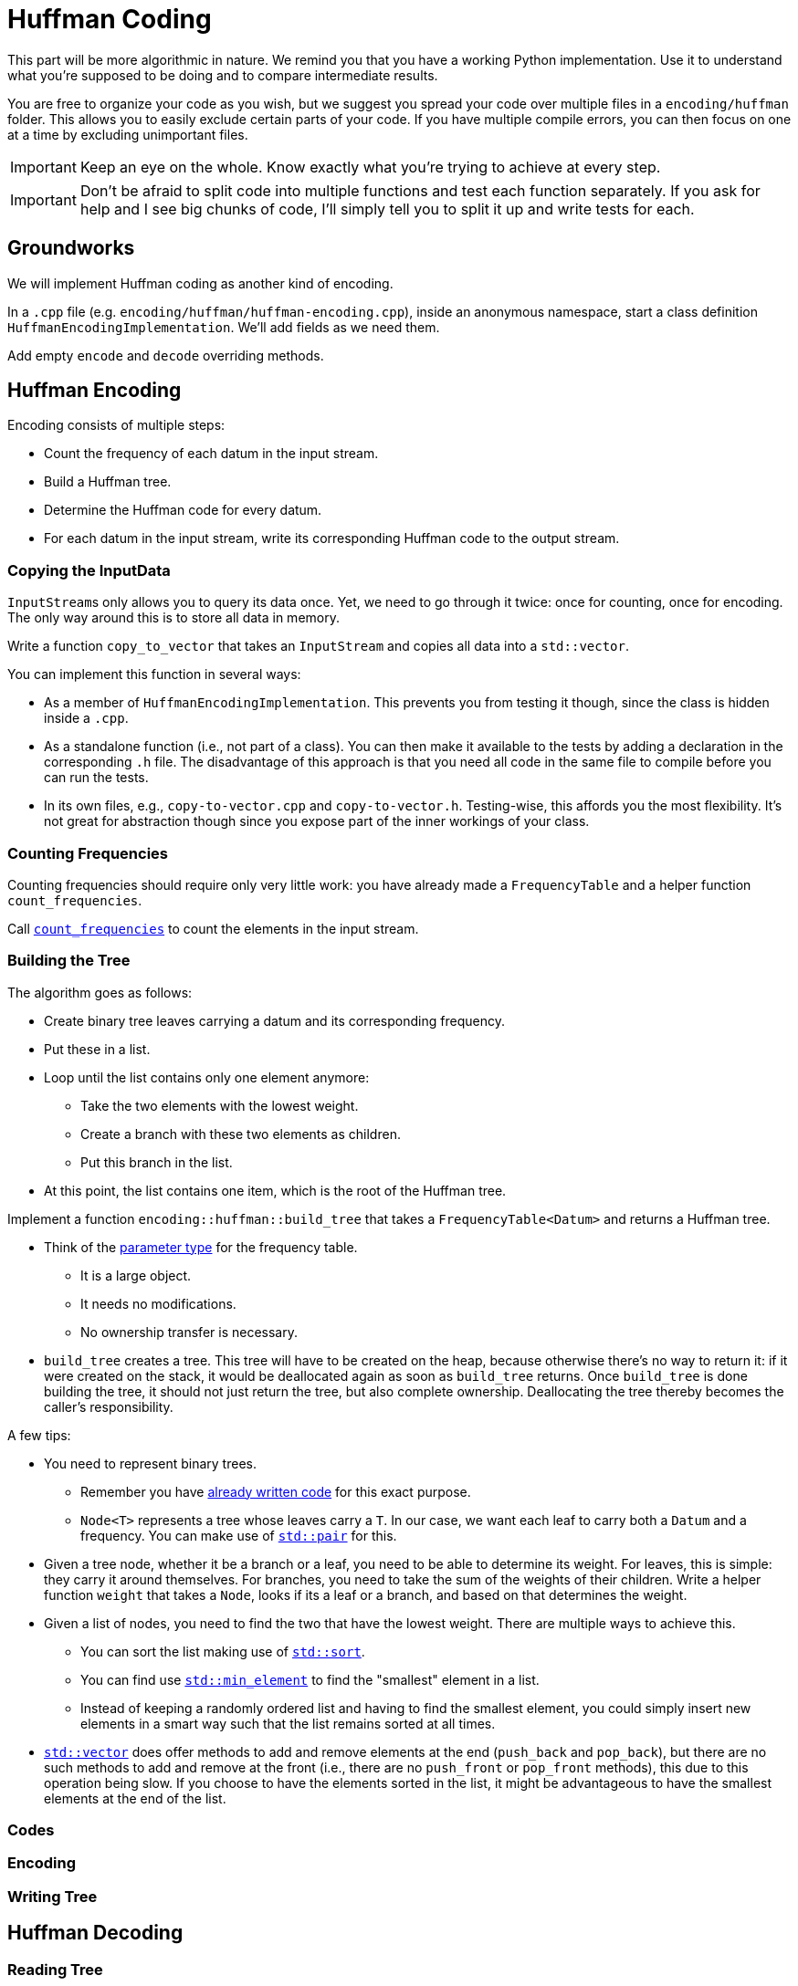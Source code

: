 # Huffman Coding

This part will be more algorithmic in nature.
We remind you that you have a working Python implementation.
Use it to understand what you're supposed to be doing and to compare intermediate results.

You are free to organize your code as you wish, but we suggest you spread your code over multiple files in a `encoding/huffman` folder.
This allows you to easily exclude certain parts of your code.
If you have multiple compile errors, you can then focus on one at a time by excluding unimportant files.

[IMPORTANT]
====
Keep an eye on the whole.
Know exactly what you're trying to achieve at every step.
====

[IMPORTANT]
====
Don't be afraid to split code into multiple functions and test each function separately.
If you ask for help and I see big chunks of code, I'll simply tell you to split it up and write tests for each.
====

## Groundworks

We will implement Huffman coding as another kind of encoding.

[TASK]
====
In a `.cpp` file (e.g. `encoding/huffman/huffman-encoding.cpp`), inside an anonymous namespace, start a class definition `HuffmanEncodingImplementation`.
We'll add fields as we need them.

Add empty `encode` and `decode` overriding methods.
====

## Huffman Encoding

Encoding consists of multiple steps:

* Count the frequency of each datum in the input stream.
* Build a Huffman tree.
* Determine the Huffman code for every datum.
* For each datum in the input stream, write its corresponding Huffman code to the output stream.

### Copying the InputData

``InputStream``s only allows you to query its data once.
Yet, we need to go through it twice: once for counting, once for encoding.
The only way around this is to store all data in memory.

[TASK]
====
Write a function `copy_to_vector` that takes an `InputStream` and copies all data into a `std::vector`.

You can implement this function in several ways:

* As a member of `HuffmanEncodingImplementation`.
  This prevents you from testing it though, since the class is hidden inside a `.cpp`.
* As a standalone function (i.e., not part of a class).
  You can then make it available to the tests by adding a declaration in the corresponding `.h` file.
  The disadvantage of this approach is that you need all code in the same file to compile before you can run the tests.
* In its own files, e.g., `copy-to-vector.cpp` and `copy-to-vector.h`.
  Testing-wise, this affords you the most flexibility.
  It's not great for abstraction though since you expose part of the inner workings of your class.
====

### Counting Frequencies

Counting frequencies should require only very little work: you have already made a `FrequencyTable` and a helper function `count_frequencies`.

[TASK]
====
Call <<frequency-table#countfreqs,`count_frequencies`>> to count the elements in the input stream.
====

### Building the Tree

The algorithm goes as follows:

* Create binary tree leaves carrying a datum and its corresponding frequency.
* Put these in a list.
* Loop until the list contains only one element anymore:
** Take the two elements with the lowest weight.
** Create a branch with these two elements as children.
** Put this branch in the list.
* At this point, the list contains one item, which is the root of the Huffman tree.

[TASK]
====
Implement a function `encoding::huffman::build_tree` that takes a `FrequencyTable<Datum>` and returns a Huffman tree.

* Think of the <<parameter-types#,parameter type>> for the frequency table.
** It is a large object.
** It needs no modifications.
** No ownership transfer is necessary.
* `build_tree` creates a tree.
  This tree will have to be created on the heap, because otherwise there's no way to return it: if it were created on the stack, it would be deallocated again as soon as `build_tree` returns.
  Once `build_tree` is done building the tree, it should not just return the tree, but also complete ownership.
  Deallocating the tree thereby becomes the caller's responsibility.

A few tips:

* You need to represent binary trees.
** Remember you have <<binary-tree#,already written code>> for this exact purpose.
** `Node<T>` represents a tree whose leaves carry a `T`.
   In our case, we want each leaf to carry both a `Datum` and a frequency.
   You can make use of https://www.cplusplus.com/reference/utility/pair/pair/[`std::pair`] for this.
* Given a tree node, whether it be a branch or a leaf, you need to be able to determine its weight.
  For leaves, this is simple: they carry it around themselves.
  For branches, you need to take the sum of the weights of their children.
  Write a helper function `weight` that takes a `Node`, looks if its a leaf or a branch, and based on that determines the weight.
* Given a list of nodes, you need to find the two that have the lowest weight.
  There are multiple ways to achieve this.
** You can sort the list making use of https://en.cppreference.com/w/cpp/algorithm/sort[`std::sort`].
** You can find use https://en.cppreference.com/w/cpp/algorithm/min_element[`std::min_element`] to find the "smallest" element in a list.
** Instead of keeping a randomly ordered list and having to find the smallest element, you could simply insert new elements in a smart way such that the list remains sorted at all times.
* https://en.cppreference.com/w/cpp/container/vector[`std::vector`] does offer methods to add and remove elements at the end (`push_back` and `pop_back`), but there are no such methods to add and remove at the front (i.e., there are no `push_front` or `pop_front` methods), this due to this operation being slow.
  If you choose to have the elements sorted in the list, it might be advantageous to have the smallest elements at the end of the list.
====

### Codes

### Encoding

### Writing Tree


## Huffman Decoding

### Reading Tree

### Decoding
